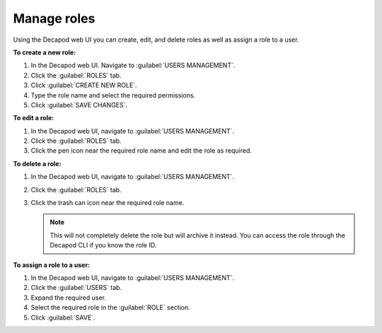 .. _decapod_manage_roles:

============
Manage roles
============

Using the Decapod web UI you can create, edit, and delete roles as well as
assign a role to a user.

**To create a new role:**

#. In the Decapod web UI. Navigate to :guilabel:`USERS MANAGEMENT`.
#. Click the :guilabel:`ROLES` tab.
#. Click :guilabel:`CREATE NEW ROLE`.
#. Type the role name and select the required permissions.
#. Click :guilabel:`SAVE CHANGES`.

**To edit a role:**

#. In the Decapod web UI, navigate to :guilabel:`USERS MANAGEMENT`.
#. Click the :guilabel:`ROLES` tab.
#. Click the pen icon near the required role name and edit the role as
   required.

**To delete a role:**

#. In the Decapod web UI, navigate to :guilabel:`USERS MANAGEMENT`.
#. Click the :guilabel:`ROLES` tab.
#. Click the trash can icon near the required role name.

   .. note::

      This will not completely delete the role but will archive it instead.
      You can access the role through the Decapod CLI if you know the role ID.

**To assign a role to a user:**

#. In the Decapod web UI, navigate to :guilabel:`USERS MANAGEMENT`.
#. Click the :guilabel:`USERS` tab.
#. Expand the required user.
#. Select the required role in the :guilabel:`ROLE` section.
#. Click :guilabel:`SAVE`.

.. seealso::

   *Ceph cluster deployed by Decapod* in *MCP Reference Architecture*
